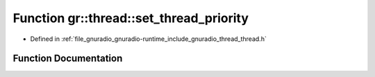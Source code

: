 .. _exhale_function_namespacegr_1_1thread_1a85100d09be39d5d2370b8b5ae51e8791:

Function gr::thread::set_thread_priority
========================================

- Defined in :ref:`file_gnuradio_gnuradio-runtime_include_gnuradio_thread_thread.h`


Function Documentation
----------------------


.. doxygenfunction:: gr::thread::set_thread_priority(gr_thread_t, int)
   :project: gnuradio